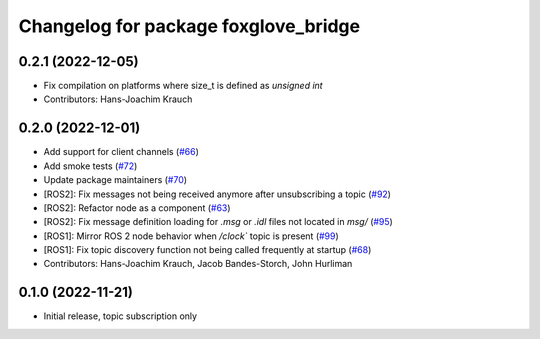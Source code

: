 ^^^^^^^^^^^^^^^^^^^^^^^^^^^^^^^^^^^^^
Changelog for package foxglove_bridge
^^^^^^^^^^^^^^^^^^^^^^^^^^^^^^^^^^^^^

0.2.1 (2022-12-05)
------------------
* Fix compilation on platforms where size_t is defined as `unsigned int`
* Contributors: Hans-Joachim Krauch

0.2.0 (2022-12-01)
------------------

* Add support for client channels (`#66 <https://github.com/foxglove/ros-foxglove-bridge/issues/66>`_)
* Add smoke tests (`#72 <https://github.com/foxglove/ros-foxglove-bridge/issues/72>`_)
* Update package maintainers (`#70 <https://github.com/foxglove/ros-foxglove-bridge/issues/70>`_)
* [ROS2]: Fix messages not being received anymore after unsubscribing a topic (`#92 <https://github.com/foxglove/ros-foxglove-bridge/issues/92>`_)
* [ROS2]: Refactor node as a component (`#63 <https://github.com/foxglove/ros-foxglove-bridge/issues/63>`_)
* [ROS2]: Fix message definition loading for `.msg` or `.idl` files not located in `msg/` (`#95 <https://github.com/foxglove/ros-foxglove-bridge/issues/95>`_)
* [ROS1]: Mirror ROS 2 node behavior when `/clock`` topic is present (`#99 <https://github.com/foxglove/ros-foxglove-bridge/issues/99>`_)
* [ROS1]: Fix topic discovery function not being called frequently at startup (`#68 <https://github.com/foxglove/ros-foxglove-bridge/issues/68>`_)
* Contributors: Hans-Joachim Krauch, Jacob Bandes-Storch, John Hurliman

0.1.0 (2022-11-21)
------------------
* Initial release, topic subscription only
